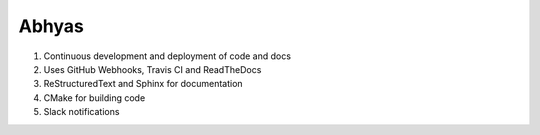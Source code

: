 Abhyas
======

.. image:: https://badges.gitter.im/Join%20Chat.svg
   :alt: Join the chat at https://gitter.im/abhyasi/abhyas
   :target: https://gitter.im/abhyasi/abhyas?utm_source=badge&utm_medium=badge&utm_campaign=pr-badge&utm_content=badge

|build-status| |docs|

.. |docs| image:: https://readthedocs.org/projects/abhyas/badge/?version=latest
    :target: https://readthedocs.org/projects/abhyas/?badge=latest
    :scale: 100%
    :alt: Documentation Status

.. |build-status| image:: https://travis-ci.org/abhyasi/abhyas.svg
    :target: https://travis-ci.org/abhyasi/abhyas
    :scale: 100%
    :alt: Build Status

#. Continuous development and deployment of code and docs
#. Uses GitHub Webhooks, Travis CI and ReadTheDocs
#. ReStructuredText and Sphinx for documentation
#. CMake for building code
#. Slack notifications
